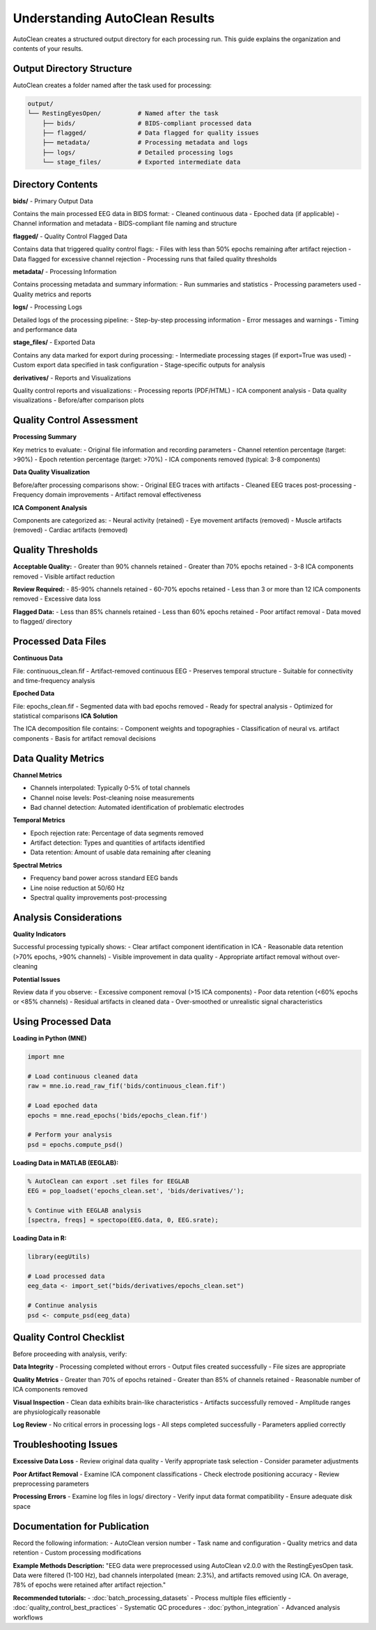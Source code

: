 Understanding AutoClean Results
===============================

AutoClean creates a structured output directory for each processing run. This guide explains the organization and contents of your results.

Output Directory Structure
---------------------------

AutoClean creates a folder named after the task used for processing:

.. code-block::

   output/
   └── RestingEyesOpen/          # Named after the task
       ├── bids/                 # BIDS-compliant processed data
       ├── flagged/              # Data flagged for quality issues
       ├── metadata/             # Processing metadata and logs
       ├── logs/                 # Detailed processing logs
       └── stage_files/          # Exported intermediate data

Directory Contents
------------------

**bids/** - Primary Output Data

Contains the main processed EEG data in BIDS format:
- Cleaned continuous data
- Epoched data (if applicable)
- Channel information and metadata
- BIDS-compliant file naming and structure

**flagged/** - Quality Control Flagged Data

Contains data that triggered quality control flags:
- Files with less than 50% epochs remaining after artifact rejection
- Data flagged for excessive channel rejection
- Processing runs that failed quality thresholds

**metadata/** - Processing Information

Contains processing metadata and summary information:
- Run summaries and statistics
- Processing parameters used
- Quality metrics and reports

**logs/** - Processing Logs

Detailed logs of the processing pipeline:
- Step-by-step processing information
- Error messages and warnings
- Timing and performance data

**stage_files/** - Exported Data

Contains any data marked for export during processing:
- Intermediate processing stages (if export=True was used)
- Custom export data specified in task configuration
- Stage-specific outputs for analysis

**derivatives/** - Reports and Visualizations

Quality control reports and visualizations:
- Processing reports (PDF/HTML)
- ICA component analysis
- Data quality visualizations
- Before/after comparison plots

Quality Control Assessment
--------------------------

**Processing Summary**

Key metrics to evaluate:
- Original file information and recording parameters
- Channel retention percentage (target: >90%)
- Epoch retention percentage (target: >70%)  
- ICA components removed (typical: 3-8 components)

**Data Quality Visualization**

Before/after processing comparisons show:
- Original EEG traces with artifacts
- Cleaned EEG traces post-processing
- Frequency domain improvements
- Artifact removal effectiveness

**ICA Component Analysis**

Components are categorized as:
- Neural activity (retained)
- Eye movement artifacts (removed)
- Muscle artifacts (removed)
- Cardiac artifacts (removed)

Quality Thresholds
------------------

**Acceptable Quality:**
- Greater than 90% channels retained
- Greater than 70% epochs retained
- 3-8 ICA components removed
- Visible artifact reduction

**Review Required:**
- 85-90% channels retained
- 60-70% epochs retained
- Less than 3 or more than 12 ICA components removed
- Excessive data loss

**Flagged Data:**
- Less than 85% channels retained
- Less than 60% epochs retained
- Poor artifact removal
- Data moved to flagged/ directory

Processed Data Files
--------------------

**Continuous Data**

File: continuous_clean.fif
- Artifact-removed continuous EEG
- Preserves temporal structure
- Suitable for connectivity and time-frequency analysis

**Epoched Data**

File: epochs_clean.fif  
- Segmented data with bad epochs removed
- Ready for spectral analysis
- Optimized for statistical comparisons
**ICA Solution**

The ICA decomposition file contains:
- Component weights and topographies
- Classification of neural vs. artifact components  
- Basis for artifact removal decisions

Data Quality Metrics
---------------------

**Channel Metrics**

- Channels interpolated: Typically 0-5% of total channels
- Channel noise levels: Post-cleaning noise measurements
- Bad channel detection: Automated identification of problematic electrodes

**Temporal Metrics**

- Epoch rejection rate: Percentage of data segments removed
- Artifact detection: Types and quantities of artifacts identified
- Data retention: Amount of usable data remaining after cleaning

**Spectral Metrics**

- Frequency band power across standard EEG bands
- Line noise reduction at 50/60 Hz
- Spectral quality improvements post-processing

Analysis Considerations
-----------------------

**Quality Indicators**

Successful processing typically shows:
- Clear artifact component identification in ICA
- Reasonable data retention (>70% epochs, >90% channels)  
- Visible improvement in data quality
- Appropriate artifact removal without over-cleaning

**Potential Issues**

Review data if you observe:
- Excessive component removal (>15 ICA components)
- Poor data retention (<60% epochs or <85% channels)
- Residual artifacts in cleaned data
- Over-smoothed or unrealistic signal characteristics

Using Processed Data
--------------------

**Loading in Python (MNE)**

.. code-block:: python

   import mne
   
   # Load continuous cleaned data
   raw = mne.io.read_raw_fif('bids/continuous_clean.fif')
   
   # Load epoched data
   epochs = mne.read_epochs('bids/epochs_clean.fif')
   
   # Perform your analysis
   psd = epochs.compute_psd()

**Loading Data in MATLAB (EEGLAB):**

.. code-block:: matlab

   % AutoClean can export .set files for EEGLAB
   EEG = pop_loadset('epochs_clean.set', 'bids/derivatives/');
   
   % Continue with EEGLAB analysis
   [spectra, freqs] = spectopo(EEG.data, 0, EEG.srate);

**Loading Data in R:**

.. code-block:: r

   library(eegUtils)
   
   # Load processed data
   eeg_data <- import_set("bids/derivatives/epochs_clean.set")
   
   # Continue analysis
   psd <- compute_psd(eeg_data)

Quality Control Checklist
-------------------------

Before proceeding with analysis, verify:

**Data Integrity**
- Processing completed without errors
- Output files created successfully
- File sizes are appropriate

**Quality Metrics**  
- Greater than 70% of epochs retained
- Greater than 85% of channels retained
- Reasonable number of ICA components removed

**Visual Inspection**
- Clean data exhibits brain-like characteristics
- Artifacts successfully removed
- Amplitude ranges are physiologically reasonable

**Log Review**
- No critical errors in processing logs
- All steps completed successfully
- Parameters applied correctly

Troubleshooting Issues
----------------------

**Excessive Data Loss**
- Review original data quality
- Verify appropriate task selection
- Consider parameter adjustments

**Poor Artifact Removal**
- Examine ICA component classifications
- Check electrode positioning accuracy
- Review preprocessing parameters

**Processing Errors**
- Examine log files in logs/ directory
- Verify input data format compatibility
- Ensure adequate disk space

Documentation for Publication
-----------------------------

Record the following information:
- AutoClean version number
- Task name and configuration
- Quality metrics and data retention
- Custom processing modifications

**Example Methods Description:**
"EEG data were preprocessed using AutoClean v2.0.0 with the RestingEyesOpen task. Data were filtered (1-100 Hz), bad channels interpolated (mean: 2.3%), and artifacts removed using ICA. On average, 78% of epochs were retained after artifact rejection."

**Recommended tutorials:**
- :doc:`batch_processing_datasets` - Process multiple files efficiently
- :doc:`quality_control_best_practices` - Systematic QC procedures
- :doc:`python_integration` - Advanced analysis workflows